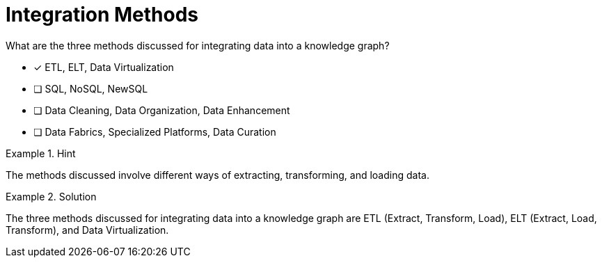 [.question]
= Integration Methods

What are the three methods discussed for integrating data into a knowledge graph?


* [*]  ETL, ELT, Data Virtualization
* [ ] SQL, NoSQL, NewSQL
* [ ] Data Cleaning, Data Organization, Data Enhancement
* [ ] Data Fabrics, Specialized Platforms, Data Curation


[.hint]
.Hint
====
The methods discussed involve different ways of extracting, transforming, and loading data.
====

[.hint]
.Solution
====
The three methods discussed for integrating data into a knowledge graph are ETL (Extract, Transform, Load), ELT (Extract, Load, Transform), and Data Virtualization.
====
